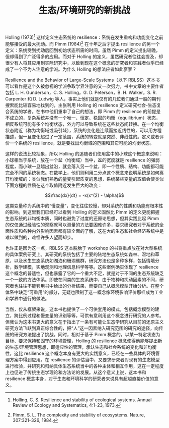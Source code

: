 #+TITLE: 生态/环境研究的新挑战

Holling (1973)[1] 这样定义生态系统的 resilience：系统在发生重构和功能变化之前能够接受的最大扰动。而 Pimm (1984)[2] 在十年之后才提出 resilience 的另一个定义：系统受到扰动后回到初始状态所需的时间。虽然 Pimm 的定义提出较晚，但却得到了广泛得多的应用。而对于 Holling 的定义，虽然研究者往往会提及，却很少有人将其应用到实际研究中，以致到现在这个概念的研究者和实践者似乎已经成了一个不为人注意的学派。为什么 Holling 的想法应者如此寥寥？

Resilience and the Behavior of Large-Scale Systems（以下 RBLSS）这本书可以看作是这个久被忽视的学派争取学界注意的又一次努力，书中文章的主要作者包括 L. H. Gunderson，C. S. Holling，G. D. Peterson，B. H. Walker，S. R. Carpenter 和 D. Ludwig 等人，事实上他们就是仅有的几位我们通过一般的期刊搜索能比较容易地找到的，主张利用 Holling 的 resilience 定义研究社会-生态复合系统的学者。在书中他们重申了自己的想法，即 Pimm 的 resilience 的前提是不成立的，复杂系统并没有一个唯一、恒定、稳固的均衡（equilibrium）状态，相反系统可能有多个均衡状态，外力可以导致系统在这些状态间转换。在一个均衡状态附近（称为均衡域或吸引域），系统的变化是连续而接近线性的，可以用方程描述，但一旦变化超过了一定范围，系统的转变就是突然、非线性的。定义或者评价一个系统的 resilience，就是要找出均衡域的范围和其它可能的均衡状态。

这样的说法比较抽象，所以 Holling 的追随者们使用盆中的小球这个概念来说明：小球相当于系统，放在一个盆（均衡域）当中，盆的宽度就是 resilience 的强弱程度，而小球一旦越出盆沿，就会落入另一个盆，即一个性质、结构、功能都可能完全不同的系统状态。在数学上，他们则利用二分点这个概念来说明系统是如何离开均衡域的：类似我们熟悉的量变引起质变的思想，系统某些变量的取值会使类似下面方程的性质在这个取值附近发生巨大的改变：

$$\frac{dx}{dt} = -x(x^{2} - \alpha)$$

这类变量称为系统中的“慢变量”，变化往往较慢，却对系统的性质和功能有根本性的影响。到这里我们已经可以看到 Holling 的定义固然比 Pimm 的定义更能把握生态系统的非均衡本质，同时也避免了过度的还原论思想，但其实践比起 Pimm 的仅仅通过经验性的观察就可以测量的方法要困难许多，要求研究者对于系统的全面性质和各种内外影响因素都有较全面的了解，这在大的生态和社会经济系统中是难以做到的，难怪许多人望而却步。

也许正是因为这一点，RBLSS 这本脱胎于 workshop 的书将重点放在对大型系统的具体案例研究上。其研究的系统包括了主要的陆地生态系统如森林、湿地和草原，以及水生生态系统如湖泊和珊瑚礁群，研究方法也是多种多样，包括情境分析，数学建模，实地观测和地理信息科学等等。这些案例确实体现了 resilience 这个概念的普适性，但也暴露了它的一个重大不足，就是对于不同的生态系统缺乏一个一致的方法体系。即使在同类的生态系统中，由于物种和扰动因素的不同，研究者也往往不能套用书中给出的分析结果，而要自己从概念模型开始分析。在整个体系中缺乏“可重用”的部分，无疑也限制了这一概念像环境影响评价那样成为工业和学界中通行的做法。

当然，仅从框架来说，这本书也提供了一个可供套用的模式，包括概念模型的建立，跨比例过程和慢变量的识别等等，可供有意利用这个概念进行研究的人参考。但我认为这本书更大的意义在于指出了一条有可能让生态学研究从目前的还原主义研究方法飞跃到真正综合性的，把“人”这一因素纳入研究范围的研究的途径，向传统的研究方法提出了挑战。同时，相对于基于 Pimm 概念的，以某一特定状态为目标、要求保持和固守的环境管理，Holling 的 resilience 概念使得他能够提出新的生态/环境管理思想，即适应性的管理，承认生态和社会系统的变化和非均衡性，这比 resilience 这个概念本身有更大的实践意义，已经在一些具体的环境管理方案中得到应用。在 resilience 的评估当中，又要求研究者对现有的生态模型进行检验，并研究和归纳具体生态系统当中的各种主体和相互作用，这在一定程度上也促进了传统生态学理论和方法论的发展。从这个意义上说，这本书和 resilience 概念本身，对于生态和环境科学的研究者来说具有超越直接价值的意义。

[1]Holling, C. S. Resilience and stability of ecological systems. Annual Review of Ecology and Systematics, 4:1–23, 1973. 
[2]Pimm, S. L. The complexity and stability of ecosystems. Nature, 307:321–326, 1984.
